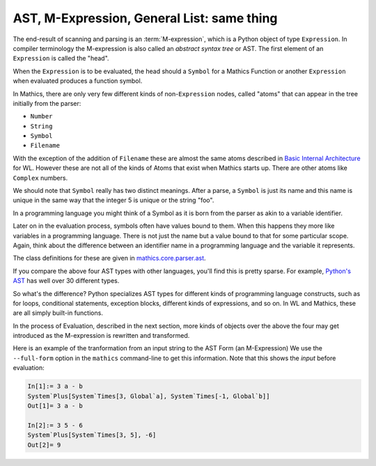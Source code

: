 .. index:: M-expression, AST
.. _ast:

AST, M-Expression, General List: same thing
============================================

The end-result of scanning and parsing is an :term:`M-expression`, which is a
Python object of type ``Expression``. In compiler terminology the
M-expression is also called an *abstract syntax tree* or AST. The
first element of an ``Expression`` is called the "head".

When the ``Expression`` is to be evaluated, the head should a
``Symbol`` for a Mathics Function or another ``Expression`` when
evaluated produces a function symbol.

In Mathics, there are only very few different kinds of
non-``Expression`` nodes, called "atoms" that can appear in the tree
initially from the parser:

.. index:: Number, String, Symbol, LiteralSymbol, Filename

* ``Number``
* ``String``
* ``Symbol``
* ``Filename``

With the exception of the addition of ``Filename`` these are
almost the same atoms described in `Basic Internal Architecture
<https://reference.wolfram.com/language/tutorial/TheInternalsOfTheWolframSystem.html#6608>`_
for WL. However these are not all of the kinds of Atoms that exist when Mathics starts up.
There are other atoms like ``Complex`` numbers.

We should note that ``Symbol`` really has two distinct meanings. After
a parse, a ``Symbol`` is just its name and this name is unique in the
same way that the integer 5 is unique or the string "foo".

In a programming language you might think of a Symbol as it is born
from the parser as akin to a variable identifier.

Later on in the evaluation process, symbols often have values bound to
them. When this happens they more like variables in a programming
language. There is not just the name but a value bound to that for
some particular scope. Again, think about the difference between an
identifier name in a programming language and the variable it
represents.

The class definitions for these are given in `mathics.core.parser.ast
<https://github.com/mathics/Mathics/tree/master/mathics/core/parser.ast>`_.

If you compare the above four AST types with other languages, you'll
find this is pretty sparse. For example, `Python's AST
<https://docs.python.org/3/library/ast.html>`_ has well over 30
different types.

So what's the difference? Python specializes AST types for different
kinds of programming language constructs, such as for loops,
conditional statements, exception blocks, different kinds of
expressions, and so on. In WL and Mathics, these are all simply
built-in functions.

In the process of Evaluation, described in the next section, more
kinds of objects over the above the four may get introduced as the
M-expression is rewritten and transformed.

Here is an example of the tranformation from an input string to the AST Form (an M-Expression)
We use the ``--full-form`` option in the ``mathics`` command-line to get this information.
Note that this shows the *input* before evaluation:

.. code-block:: mathematica

    In[1]:= 3 a - b
    System`Plus[System`Times[3, Global`a], System`Times[-1, Global`b]]
    Out[1]= 3 a - b

    In[2]:= 3 5 - 6
    System`Plus[System`Times[3, 5], -6]
    Out[2]= 9
